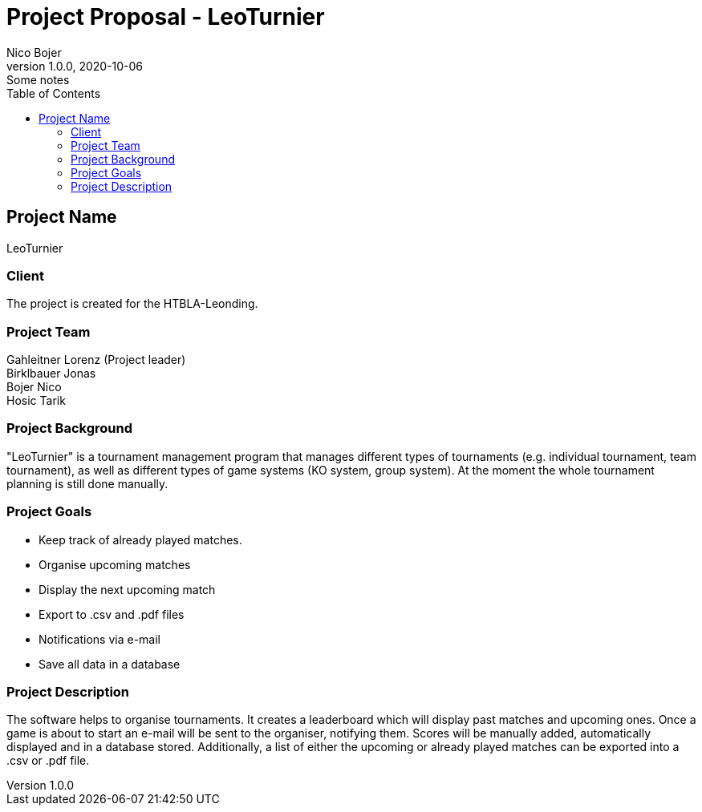 = Project Proposal - LeoTurnier
Nico Bojer
1.0.0, 2020-10-06: Some notes
ifndef::imagesdir[:imagesdir: images]
//:toc-placement!:  // prevents the generation of the doc at this position, so it can be printed afterwards
:sourcedir: ../src/main/java
:icons: font // Nummerierung der Überschriften / section numbering
:toc: left

//Need this blank line after ifdef, don't know why...
ifdef::backend-html5[]

// print the toc here (not at the default position)
//toc::[]

== Project Name
LeoTurnier

=== Client
The project is created for the HTBLA-Leonding.

=== Project Team
Gahleitner Lorenz (Project leader) +
Birklbauer Jonas +
Bojer Nico +
Hosic Tarik

=== Project Background
"LeoTurnier" is a tournament management program that manages different types of tournaments
(e.g. individual tournament, team tournament), as well as different types of game systems
(KO system, group system).
At the moment the whole tournament planning is still done manually.

=== Project Goals
* Keep track of already played matches.
* Organise upcoming matches
* Display the next upcoming match
* Export to .csv and .pdf files
* Notifications via e-mail
* Save all data in a database

=== Project Description
The software helps to organise tournaments. It creates a leaderboard which will display past
matches and upcoming ones. Once a game is about to start an e-mail will be sent to the organiser,
notifying them. Scores will be manually added, automatically displayed and in a database stored.
Additionally, a list of either the upcoming or already played matches can
be exported into a .csv or .pdf file.

